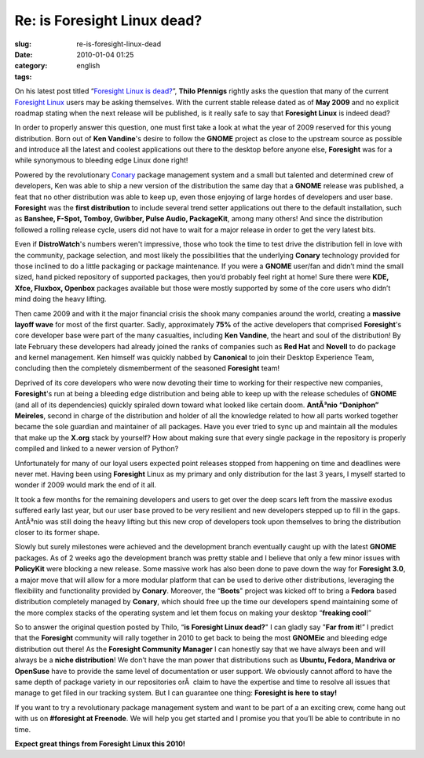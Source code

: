 Re: is Foresight Linux dead?
############################
:slug: re-is-foresight-linux-dead
:date: 2010-01-04 01:25
:category:
:tags: english

On his latest post titled “\ `Foresight Linux is
dead? <http://vinci.wordpress.com/2009/12/30/foresight-linux-is-dead/>`__\ ”,
**Thilo Pfennigs** rightly asks the question that many of the current
`Foresight Linux <http://foresightlinux.org>`__ users may be asking
themselves. With the current stable release dated as of **May 2009** and
no explicit roadmap stating when the next release will be published, is
it really safe to say that **Foresight Linux** is indeed dead?

In order to properly answer this question, one must first take a look at
what the year of 2009 reserved for this young distribution. Born out of
**Ken Vandine**'s desire to follow the **GNOME** project as close to the
upstream source as possible and introduce all the latest and coolest
applications out there to the desktop before anyone else, **Foresight**
was for a while synonymous to bleeding edge Linux done right!

Powered by the revolutionary
`Conary <http://en.wikipedia.org/wiki/Conary_(package_manager)>`__
package management system and a small but talented and determined crew
of developers, Ken was able to ship a new version of the distribution
the same day that a **GNOME** release was published, a feat that no
other distribution was able to keep up, even those enjoying of large
hordes of developers and user base. **Foresight** was the **first
distribution** to include several trend setter applications out there to
the default installation, such as **Banshee, F-Spot, Tomboy, Gwibber,
Pulse Audio, PackageKit**, among many others! And since the distribution
followed a rolling release cycle, users did not have to wait for a major
release in order to get the very latest bits.

Even if **DistroWatch**'s numbers weren't impressive, those who took the
time to test drive the distribution fell in love with the community,
package selection, and most likely the possibilities that the underlying
**Conary** technology provided for those inclined to do a little
packaging or package maintenance. If you were a **GNOME** user/fan and
didn’t mind the small sized, hand picked repository of supported
packages, then you’d probably feel right at home! Sure there were **KDE,
Xfce, Fluxbox, Openbox** packages available but those were mostly
supported by some of the core users who didn’t mind doing the heavy
lifting.

Then came 2009 and with it the major financial crisis the shook many
companies around the world, creating a **massive layoff wave** for most
of the first quarter. Sadly, approximately **75%** of the active
developers that comprised **Foresight**'s core developer base were part
of the many casualties, including **Ken Vandine**, the heart and soul of
the distribution! By late February these developers had already joined
the ranks of companies such as **Red Hat** and **Novell** to do package
and kernel management. Ken himself was quickly nabbed by **Canonical**
to join their Desktop Experience Team, concluding then the completely
dismemberment of the seasoned **Foresight** team!

Deprived of its core developers who were now devoting their time to
working for their respective new companies, **Foresight**'s run at being
a bleeding edge distribution and being able to keep up with the release
schedules of **GNOME** (and all of its dependencies) quickly spiraled
down toward what looked like certain doom. **AntÃ³nio “Doniphon”
Meireles**, second in charge of the distribution and holder of all the
knowledge related to how all parts worked together became the sole
guardian and maintainer of all packages. Have you ever tried to sync up
and maintain all the modules that make up the **X.org** stack by
yourself? How about making sure that every single package in the
repository is properly compiled and linked to a newer version of Python?

Unfortunately for many of our loyal users expected point releases
stopped from happening on time and deadlines were never met. Having been
using **Foresight** Linux as my primary and only distribution for the
last 3 years, I myself started to wonder if 2009 would mark the end of
it all.

It took a few months for the remaining developers and users to get over
the deep scars left from the massive exodus suffered early last year,
but our user base proved to be very resilient and new developers stepped
up to fill in the gaps. AntÃ³nio was still doing the heavy lifting but
this new crop of developers took upon themselves to bring the
distribution closer to its former shape.

Slowly but surely milestones were achieved and the development branch
eventually caught up with the latest **GNOME** packages. As of 2 weeks
ago the development branch was pretty stable and I believe that only a
few minor issues with **PolicyKit** were blocking a new release. Some
massive work has also been done to pave down the way for **Foresight
3.0**, a major move that will allow for a more modular platform that can
be used to derive other distributions, leveraging the flexibility and
functionality provided by **Conary**. Moreover, the “\ **Boots**"
project was kicked off to bring a **Fedora** based distribution
completely managed by **Conary**, which should free up the time our
developers spend maintaining some of the more complex stacks of the
operating system and let them focus on making your desktop “\ **freaking
cool**!”

So to answer the original question posted by Thilo, “\ **is Foresight
Linux dead?**" I can gladly say "**Far from it**!” I predict that the
**Foresight** community will rally together in 2010 to get back to being
the most **GNOMEic** and bleeding edge distribution out there! As the
**Foresight Community Manager** I can honestly say that we have always
been and will always be a **niche distribution**! We don’t have the man
power that distributions such as **Ubuntu, Fedora, Mandriva or
OpenSuse** have to provide the same level of documentation or user
support. We obviously cannot afford to have the same depth of package
variety in our repositories orÂ  claim to have the expertise and time to
resolve all issues that manage to get filed in our tracking system. But
I can guarantee one thing: **Foresight is here to stay!**

If you want to try a revolutionary package management system and want to
be part of a an exciting crew, come hang out with us on **#foresight at
Freenode**. We will help you get started and I promise you that you’ll
be able to contribute in no time.

**Expect great things from Foresight Linux this 2010!**
